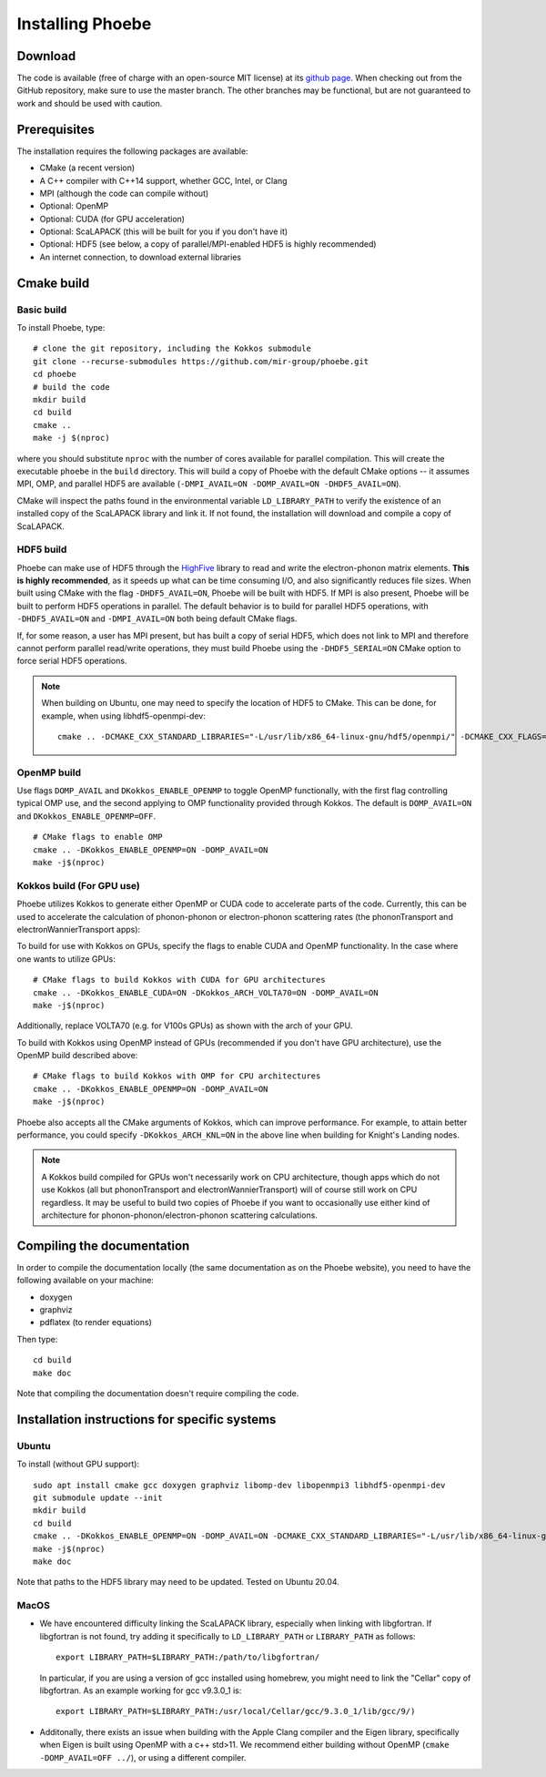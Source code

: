 .. _installation:

Installing Phoebe
=================

Download
--------

The code is available (free of charge with an open-source MIT license) at its `github page <https://github.com/mir-group/phoebe>`__.
When checking out from the GitHub repository, make sure to use the master branch. The other branches may be functional, but are not guaranteed to work and should be used with caution.

Prerequisites
-------------

The installation requires the following packages are available:

* CMake (a recent version)

* A C++ compiler with C++14 support, whether GCC, Intel, or Clang

* MPI (although the code can compile without)

* Optional: OpenMP

* Optional: CUDA (for GPU acceleration)

* Optional: ScaLAPACK (this will be built for you if you don't have it)

* Optional: HDF5 (see below, a copy of parallel/MPI-enabled HDF5 is highly recommended)

* An internet connection, to download external libraries


Cmake build
-----------

Basic build
^^^^^^^^^^^

To install Phoebe, type::

  # clone the git repository, including the Kokkos submodule
  git clone --recurse-submodules https://github.com/mir-group/phoebe.git
  cd phoebe
  # build the code
  mkdir build
  cd build
  cmake ..
  make -j $(nproc)

where you should substitute ``nproc`` with the number of cores available for parallel compilation. This will create the executable ``phoebe`` in the ``build`` directory. This will build a copy of Phoebe with the default CMake options -- it assumes MPI, OMP, and parallel HDF5 are available (``-DMPI_AVAIL=ON -DOMP_AVAIL=ON -DHDF5_AVAIL=ON``).

CMake will inspect the paths found in the environmental variable ``LD_LIBRARY_PATH`` to verify the existence of an installed copy of the ScaLAPACK library and link it. If not found, the installation will download and compile a copy of ScaLAPACK.

HDF5 build
^^^^^^^^^^

Phoebe can make use of HDF5 through the `HighFive <https://github.com/BlueBrain/HighFive>`__ library to read and write the electron-phonon matrix elements.
**This is highly recommended**, as it speeds up what can be time consuming I/O, and also significantly reduces file sizes.
When built using CMake with the flag ``-DHDF5_AVAIL=ON``, Phoebe will be built with HDF5. If MPI is also present,
Phoebe will be built to perform HDF5 operations in parallel. The default behavior is to build for parallel HDF5 operations, with ``-DHDF5_AVAIL=ON`` and ``-DMPI_AVAIL=ON`` both being default CMake flags.

If, for some reason, a user has MPI present, but has built a copy of serial HDF5, which does not link to MPI and therefore cannot
perform parallel read/write operations, they must build Phoebe using the ``-DHDF5_SERIAL=ON`` CMake option to force serial HDF5 operations.

.. note::
  When building on Ubuntu, one may need to specify the location of HDF5 to CMake. This can be done, for example, when using libhdf5-openmpi-dev::

   cmake .. -DCMAKE_CXX_STANDARD_LIBRARIES="-L/usr/lib/x86_64-linux-gnu/hdf5/openmpi/" -DCMAKE_CXX_FLAGS="-I/usr/include/hdf5/openmpi/"


OpenMP build
^^^^^^^^^^^^
Use flags ``DOMP_AVAIL`` and ``DKokkos_ENABLE_OPENMP`` to toggle OpenMP functionally, with the first flag controlling typical OMP use, and the second applying to OMP functionality provided through Kokkos. The default is ``DOMP_AVAIL=ON`` and ``DKokkos_ENABLE_OPENMP=OFF``.
::

  # CMake flags to enable OMP
  cmake .. -DKokkos_ENABLE_OPENMP=ON -DOMP_AVAIL=ON
  make -j$(nproc)

Kokkos build (For GPU use)
^^^^^^^^^^^^^^^^^^^^^^^^^^^
Phoebe utilizes Kokkos to generate either OpenMP or CUDA code to accelerate parts of the code.
Currently, this can be used to accelerate the calculation of phonon-phonon or electron-phonon scattering rates (the phononTransport and electronWannierTransport apps):

To build for use with Kokkos on GPUs, specify the flags to enable CUDA and OpenMP functionality. In the case where one wants to utilize GPUs::

  # CMake flags to build Kokkos with CUDA for GPU architectures
  cmake .. -DKokkos_ENABLE_CUDA=ON -DKokkos_ARCH_VOLTA70=ON -DOMP_AVAIL=ON
  make -j$(nproc)

Additionally, replace VOLTA70 (e.g. for V100s GPUs) as shown with the arch of your GPU.

To build with Kokkos using OpenMP instead of GPUs (recommended if you don't have GPU architecture), use the OpenMP build described above::

  # CMake flags to build Kokkos with OMP for CPU architectures
  cmake .. -DKokkos_ENABLE_OPENMP=ON -DOMP_AVAIL=ON
  make -j$(nproc)

Phoebe also accepts all the CMake arguments of Kokkos, which can improve performance.
For example, to attain better performance, you could specify ``-DKokkos_ARCH_KNL=ON`` in the above line when building for Knight's Landing nodes.

.. note::

   A Kokkos build compiled for GPUs won't necessarily work on CPU architecture,
   though apps which do not use Kokkos (all but phononTransport and
   electronWannierTransport) will of course still work on CPU regardless.
   It may be useful to build two copies of Phoebe if you want to occasionally use either kind of architecture for phonon-phonon/electron-phonon scattering calculations.

Compiling the documentation
---------------------------

In order to compile the documentation locally (the same documentation as on the Phoebe website), you need to have the following available on your machine:

* doxygen

* graphviz

* pdflatex (to render equations)

Then type::

  cd build
  make doc

Note that compiling the documentation doesn't require compiling the code.


Installation instructions for specific systems
--------------------------------------------------------------------

Ubuntu
^^^^^^

To install (without GPU support)::

  sudo apt install cmake gcc doxygen graphviz libomp-dev libopenmpi3 libhdf5-openmpi-dev
  git submodule update --init
  mkdir build
  cd build
  cmake .. -DKokkos_ENABLE_OPENMP=ON -DOMP_AVAIL=ON -DCMAKE_CXX_STANDARD_LIBRARIES="-L/usr/lib/x86_64-linux-gnu/hdf5/openmpi/" -DCMAKE_CXX_FLAGS="-I/usr/include/hdf5/openmpi/"
  make -j$(nproc)
  make doc

Note that paths to the HDF5 library may need to be updated.
Tested on Ubuntu 20.04.

MacOS
^^^^^

* We have encountered difficulty linking the ScaLAPACK library, especially when linking with libgfortran. If libgfortran is not found, try adding it specifically to ``LD_LIBRARY_PATH`` or ``LIBRARY_PATH`` as follows:
  ::

    export LIBRARY_PATH=$LIBRARY_PATH:/path/to/libgfortran/

  In particular, if you are using a version of gcc installed using homebrew, you might need to link the "Cellar" copy of libgfortran. As an example working for gcc v9.3.0_1 is::

    export LIBRARY_PATH=$LIBRARY_PATH:/usr/local/Cellar/gcc/9.3.0_1/lib/gcc/9/)

* Additonally, there exists an issue when building with the Apple Clang compiler
  and the Eigen library, specifically when Eigen is built using OpenMP with a c++ std>11. We recommend either building without OpenMP (``cmake -DOMP_AVAIL=OFF ../``), or using a different compiler.
